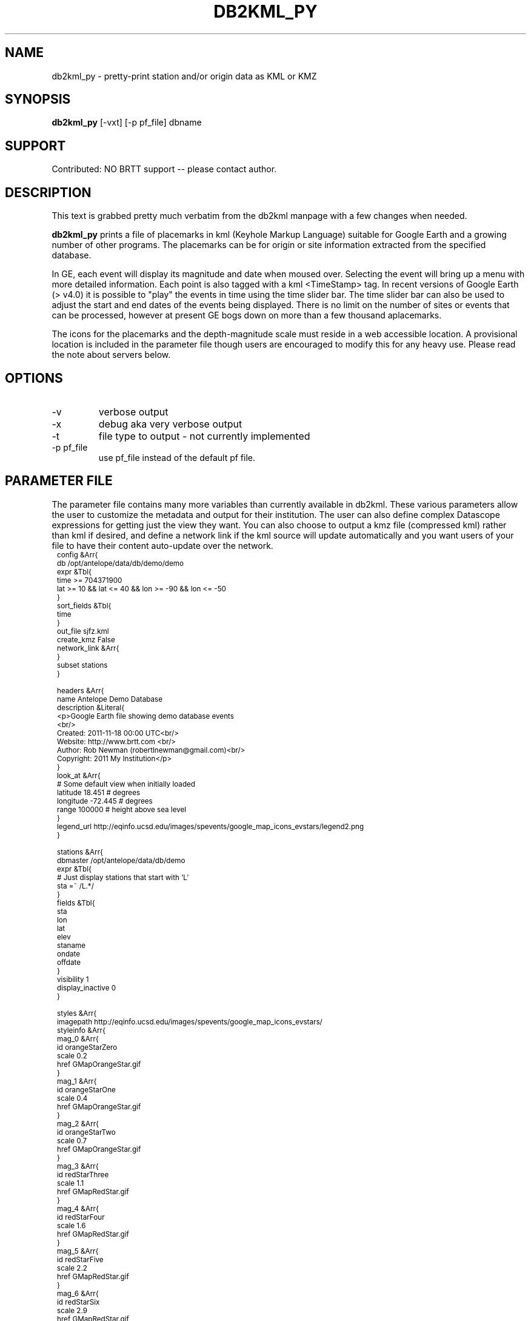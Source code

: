 .TH DB2KML_PY 1 "$Date$"
.SH NAME
db2kml_py \- pretty-print station and/or origin data as KML or KMZ
.SH SYNOPSIS
.nf
\fBdb2kml_py \fP[-vxt] [-p pf_file] dbname
.fi
.SH SUPPORT
Contributed: NO BRTT support -- please contact author.

.SH DESCRIPTION

This text is grabbed pretty much verbatim from the db2kml manpage
with a few changes when needed.

\fBdb2kml_py\fP prints a file of placemarks in kml
(Keyhole Markup Language) suitable for Google Earth and a growing
number of other programs. The placemarks can be for origin or site
information extracted from the specified database.

In GE, each event will display its magnitude and date when moused
over. Selecting the event will bring up a menu with more detailed
information. Each point is also tagged with a kml <TimeStamp> tag.
In recent versions of Google Earth (> v4.0) it is possible to "play"
the events in time using the time slider bar. The time slider bar
can also be used to adjust the start and end dates of the events
being displayed. There is no limit on the number of sites or events
that can be processed, however at present GE bogs down on more than
a few thousand aplacemarks.

The icons for the placemarks and the depth-magnitude scale must
reside in a web accessible location. A provisional location is
included in the parameter file though users are encouraged to modify
this for any heavy use.  Please read the note about servers below.

.SH OPTIONS

.IP -v
verbose output

.IP -x
debug aka very verbose output

.IP -t
file type to output - not currently implemented

.IP "-p pf_file"
use pf_file instead of the default pf file.

.SH PARAMETER FILE
The parameter file contains many more variables than currently 
available in db2kml. These various parameters allow the user 
to customize the metadata and output for their institution. 
The user can also define complex Datascope expressions for 
getting just the view they want. You can also choose to output 
a kmz file (compressed kml) rather than kml if desired, and define 
a network link if the kml source will update automatically and 
you want users of your file to have their content auto-update over 
the network.
.in 2c 
.ft CW
.nf
.ps 8
config &Arr{
    db    /opt/antelope/data/db/demo/demo
    expr &Tbl{
        time >= 704371900
        lat >= 10 && lat <= 40 && lon >= -90 && lon <= -50
    }
    sort_fields &Tbl{
        time
    }
    out_file      sjfz.kml
    create_kmz    False
    network_link &Arr{
    }
    subset    stations
}

headers &Arr{
    name Antelope Demo Database
    description &Literal{
<p>Google Earth file showing demo database events
<br/>
Created:   2011-11-18 00:00 UTC<br/>
Website:   http://www.brtt.com  <br/>
Author:    Rob Newman (robertlnewman@gmail.com)<br/>
Copyright: 2011 My Institution</p>
    }
    look_at &Arr{
        # Some default view when initially loaded
        latitude 18.451 # degrees
        longitude -72.445 # degrees
        range 100000 # height above sea level
    }
    legend_url   http://eqinfo.ucsd.edu/images/spevents/google_map_icons_evstars/legend2.png
}

stations &Arr{
    dbmaster    /opt/antelope/data/db/demo
    expr &Tbl{
        # Just display stations that start with 'L'
        sta =~ /L.*/
    }
    fields &Tbl{
        sta
        lon
        lat
        elev
        staname
        ondate
        offdate
    }
    visibility   1
    display_inactive    0
}

styles &Arr{
    imagepath    http://eqinfo.ucsd.edu/images/spevents/google_map_icons_evstars/
    styleinfo &Arr{
         mag_0 &Arr{
             id orangeStarZero
             scale 0.2
             href GMapOrangeStar.gif
         }
         mag_1 &Arr{
             id orangeStarOne
             scale 0.4
             href GMapOrangeStar.gif
         }
         mag_2 &Arr{
             id orangeStarTwo
             scale 0.7
             href GMapOrangeStar.gif
         }
         mag_3 &Arr{
             id redStarThree
             scale 1.1
             href GMapRedStar.gif
         }
         mag_4 &Arr{
             id redStarFour
             scale 1.6
             href GMapRedStar.gif
         }
         mag_5 &Arr{
             id redStarFive
             scale 2.2
             href GMapRedStar.gif
         }
         mag_6 &Arr{
             id redStarSix
             scale 2.9
             href GMapRedStar.gif
         }
         mag_7 &Arr{
             id redStarSeven
             scale 3.7
             href GMapRedStar.gif
         }
         mag_8 &Arr{
             id redStarEight
             scale 4.6
             href GMapRedStar.gif
         }
         mag_9 &Arr{
             id redStarNine
             scale 5.6
             href GMapRedStar.gif
         }
    }
    stylestation &Arr{
        active &Arr{
            id activeStation
            scale 1.0
            href GMapStation_active.gif
        }
        inactive &Arr{
            id inactiveStation
            scale 1.0
            href GMapStation_inactive.gif
        }
    }
}

pf_revision_time 1321574456
.ps
.fi
.ft R
.in
.LP

.SH RETURN VALUES
\fBdb2kml_py\fP exits with 0 upon success, nonzero upon error.

.SH NOTE ABOUT SERVERS
The icons and the magnitude/depth legend must be sourced from a
web-accessible location. Especially if your KML files are served
to a wide audience, it is important to provide a robust archive for
these images that you have control over. To do this, copy the
following images to a web accessible directory on your own server:

.SH REAL TIME UPDATES
Define a network link variable in the parameter file
.SH EXAMPLE
.ft CW
.in 2c
.nf

.ne 21
percolate%  db2kml -x 

.fi
.in
.ft R

.SH "SEE ALSO"
.nf
db2kml(1), pythondatascope(3y), db2xml(1), dbexpressions(5)
.fi

.SH "BUGS AND CAVEATS"
You must have the Antelope Interface to Python compiled
against your installed version of Antelope and Python. See 
pythondb for more information.
.SH AUTHOR
.nf
Rob Newman

- based on the original db2kml written by -

Michael West
Geophysical Institute
Alaska Volcano Observatory
University of Alaska Fairbanks
.fi
.\" $Id$
